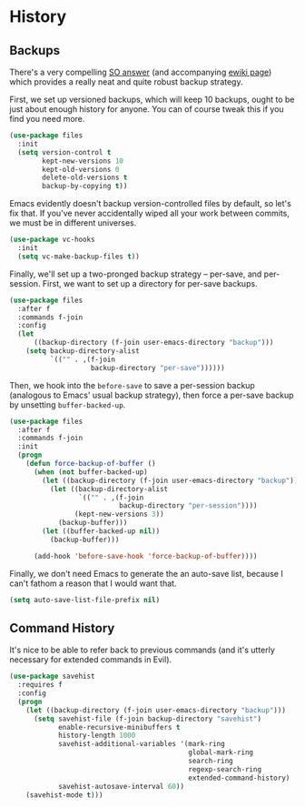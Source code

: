 * History
** Backups
   There's a very compelling [[https://stackoverflow.com/a/20824625/794944][SO answer]] (and accompanying [[https://www.emacswiki.org/emacs/ForceBackups][ewiki page]])
   which provides a really neat and quite robust backup strategy.

   First, we set up versioned backups, which will keep 10 backups,
   ought to be just about enough history for anyone. You can of course
   tweak this if you find you need more.

   #+BEGIN_SRC emacs-lisp
     (use-package files
       :init
       (setq version-control t
             kept-new-versions 10
             kept-old-versions 0
             delete-old-versions t
             backup-by-copying t))
   #+END_SRC

   Emacs evidently doesn't backup version-controlled files by default,
   so let's fix that. If you've never accidentally wiped all your work
   between commits, we must be in different universes.

   #+BEGIN_SRC emacs-lisp
     (use-package vc-hooks
       :init
       (setq vc-make-backup-files t))
   #+END_SRC

   Finally, we'll set up a two-pronged backup strategy -- per-save, and
   per-session. First, we want to set up a directory for per-save
   backups.

   #+BEGIN_SRC emacs-lisp
     (use-package files
       :after f
       :commands f-join
       :config
       (let
           ((backup-directory (f-join user-emacs-directory "backup")))
         (setq backup-directory-alist
               `(("" . ,(f-join
                         backup-directory "per-save"))))))
   #+END_SRC

   Then, we hook into the =before-save= to save a per-session backup
   (analogous to Emacs' usual backup strategy), then force a per-save
   backup by unsetting =buffer-backed-up=.

   #+BEGIN_SRC emacs-lisp
     (use-package files
       :after f
       :commands f-join
       :init
       (progn
         (defun force-backup-of-buffer ()
           (when (not buffer-backed-up)
             (let ((backup-directory (f-join user-emacs-directory "backup")))
               (let ((backup-directory-alist
                      `(("" . ,(f-join
                                backup-directory "per-session"))))
                     (kept-new-versions 3))
                 (backup-buffer)))
             (let ((buffer-backed-up nil))
               (backup-buffer)))

           (add-hook 'before-save-hook 'force-backup-of-buffer))))
   #+END_SRC

   Finally, we don't need Emacs to generate the an auto-save list,
   because I can't fathom a reason that I would want that.

   #+BEGIN_SRC emacs-lisp
     (setq auto-save-list-file-prefix nil)
   #+END_SRC

** Command History
   It's nice to be able to refer back to previous commands (and it's
   utterly necessary for extended commands in Evil).

   #+BEGIN_SRC emacs-lisp
     (use-package savehist
       :requires f
       :config
       (progn
         (let ((backup-directory (f-join user-emacs-directory "backup")))
           (setq savehist-file (f-join backup-directory "savehist")
                 enable-recursive-minibuffers t
                 history-length 1000
                 savehist-additional-variables '(mark-ring
                                                 global-mark-ring
                                                 search-ring
                                                 regexp-search-ring
                                                 extended-command-history)
                 savehist-autosave-interval 60))
         (savehist-mode t)))
   #+END_SRC

